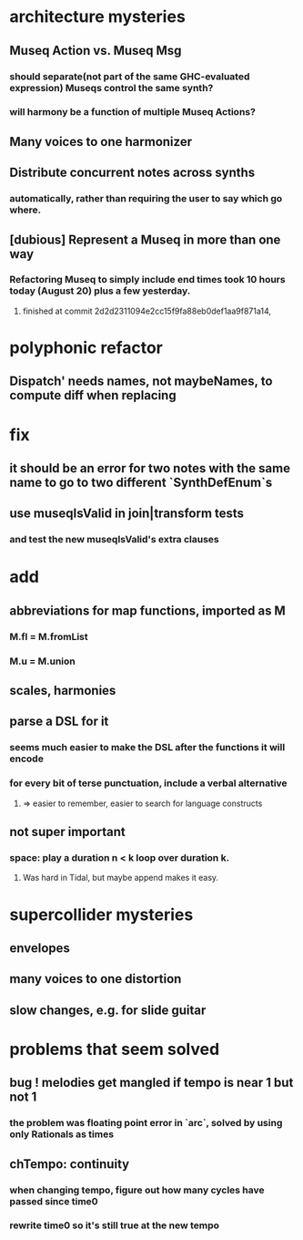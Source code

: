 * architecture mysteries
** Museq Action vs. Museq Msg
*** should separate(not part of the same GHC-evaluated expression) Museqs control the same synth?
*** will harmony be a function of multiple Museq Actions?
** Many voices to one harmonizer
** Distribute concurrent notes across synths
*** automatically, rather than requiring the user to say which go where.
** [dubious] Represent a Museq in more than one way
*** Refactoring Museq to simply include end times took 10 hours today (August 20) plus a few yesterday.
**** finished at commit 2d2d2311094e2cc15f9fa88eb0def1aa9f871a14,
* polyphonic refactor
** Dispatch' needs names, not maybeNames, to compute diff when replacing
* fix
** it should be an error for two notes with the same name to go to two different `SynthDefEnum`s
** use museqIsValid in join|transform tests
*** and test the new museqIsValid's extra clauses
* add
** abbreviations for map functions, imported as M
*** M.fl = M.fromList
*** M.u = M.union
** scales, harmonies
** parse a DSL for it
*** seems much easier to make the DSL after the functions it will encode
*** for every bit of terse punctuation, include a verbal alternative
**** => easier to remember, easier to search for language constructs
** not super important
*** space: play a duration n < k loop over duration k.
**** Was hard in Tidal, but maybe append makes it easy.
* supercollider mysteries
** envelopes
** many voices to one distortion
** slow changes, e.g. for slide guitar
* problems that seem solved
** bug ! melodies get mangled if tempo is near 1 but not 1
*** the problem was floating point error in `arc`, solved by using only Rationals as times
** chTempo: continuity
*** when changing tempo, figure out how many cycles have passed since time0
*** rewrite time0 so it's still true at the new tempo
